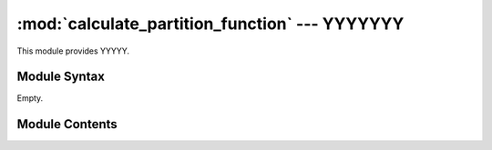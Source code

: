 
:mod:`calculate_partition_function` --- YYYYYYY
======================================================

.. module:: calculate_partition_function
   :synopsis: YYYYYYYY.
.. moduleauthor:: Christoph Wilms <christoph.wilms@uni-due.de>
.. sectionauthor:: Jean-Noel Grad <jean-noel.grad@uni-due.de>


This module provides YYYYY.


.. _calculate_partition_function-syntax:

Module Syntax
-------------

Empty.

.. _contents-of-module-calculate_partition_function:

Module Contents
---------------

.. function:: calculate_interaction_energy(pdb_path, ligand_path, mesh_size, number_of_rotations=150, Temperature=310., extend=None, ph=None, use_pdb2pqr=True, cubic_box=True, center_pdb=False, box_center=[0, 0, 0], box_dim=None, box_type=["esp", "vdw"], write_top_hits=False, explicit_sampling=False, zipped=False)

    This function calculates the difference in Gibbs free energy in units
    of :math:`k_bT`.

    Probability of all states at position :math:`\vec{r}`:

        :math:`p(r) = \frac{1}{Z} \sum_i^N e^{\left ( \frac{-E_i}{k_b T} \right )}`

    Probability of all states at position :math:`\vec{r}` in solution (with :math:`E_i = 0` for all rotations):

        :math:`p(r_{solv}) = \frac{1}{Z} \sum_i^N e^{\left ( \frac{-E_i}{k_b T} \right )} = \frac{N}{Z}`

    Dissociation constant:

        :math:`K = \frac{p(r)}{p(r_{solv})} = \frac{1}{N} \sum_i^N e^{\left ( \frac{-E_i}{k_b T} \right )}`

    Gibbs free energy:

        :math:`\Delta G = - k_bT \times ln(K)`

    :param pdb_path: path to the fixed pdb file
    :param ligand_path: path to the .pqr file of the ligand. the .pdb file has
        to be in the same folder
    :param mesh_size: grid mesh size in all three dimensions [mx,my,mz]
    :param number_of_rotations: how many different orientations for the ligand?
    :param Temperature: temperature for the electrostatic potential calculations
    :param extend: extend the box dimensions by this factor
    :param ph: can be used to calculate the pqr for a specific pH, default is
        ``None``
    :param use_pdb2pqr: use pdb2pqr to calculate the pqr of pdb_path, if
        ``False`` a pqr with the same name, but ending with '.pqr' has
        to be in the same folder
    :param cubic_box: cubic box or not, hence ``True`` or ``False``
    :param center_pdb: if ``True`` the pdb will be centered at box_center,
        default is ``False``
    :param box_center: center of the apbs calculations, default is [0,0,0]
    :param box_dim: dimension of the box, default is ``None`` and it is
        calculated automatically
    :param box_type: types of boxes APBS should write to disk. We need at least
        ["esp","vdw"], "smol" is optional :math:`\rightarrow` ["esp","vdw","smol"]
    :param write_top_hits: write the top scoring conformations
    :param explicit_sampling: if ``True`` it does not use FFT correlation for
        the detection of overlapping orienations. This option does
        not work with write_top_hits. Default is ``False``
    :param zipped: if ``True`` all dxboxes will be gzipped, else the energy
        matrix and the energy matrix with the LAS surface
        are not zipped. Default is ``False``

    :returns: the energy


